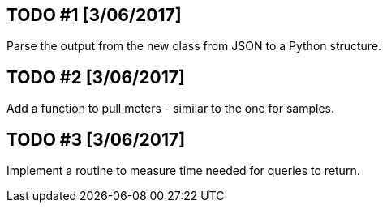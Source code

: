 == TODO #1 [3/06/2017]
Parse the output from the new class from JSON to a Python structure.

== TODO #2 [3/06/2017]
Add a function to pull meters - similar to the one for samples.

== TODO #3 [3/06/2017]
Implement a routine to measure time needed for queries to return.
